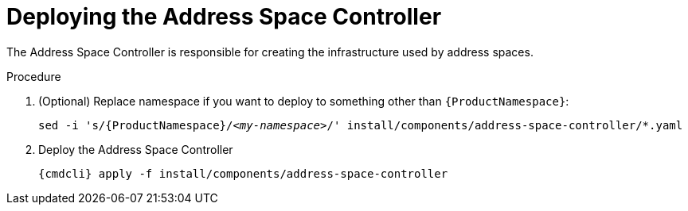 // Module included in the following assemblies:
//
// assembly-installing-manual-steps.adoc

[id='deploying-address-space-controller-{context}']
= Deploying the Address Space Controller

The Address Space Controller is responsible for creating the infrastructure used by address spaces.

.Procedure

. (Optional) Replace namespace if you want to deploy to something other than `{ProductNamespace}`:
+
[options="nowrap",subs="+quotes,attributes"]
----
sed -i 's/{ProductNamespace}/_<my-namespace>_/' install/components/address-space-controller/*.yaml
----

. Deploy the Address Space Controller
+
[options="nowrap",subs="attributes"]
----
{cmdcli} apply -f install/components/address-space-controller
----
